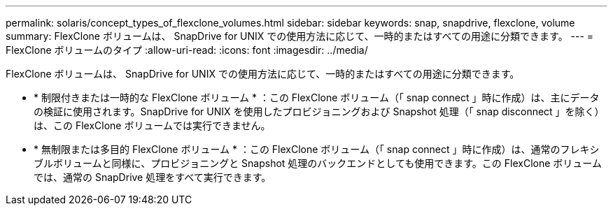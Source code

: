 ---
permalink: solaris/concept_types_of_flexclone_volumes.html 
sidebar: sidebar 
keywords: snap, snapdrive, flexclone, volume 
summary: FlexClone ボリュームは、 SnapDrive for UNIX での使用方法に応じて、一時的またはすべての用途に分類できます。 
---
= FlexClone ボリュームのタイプ
:allow-uri-read: 
:icons: font
:imagesdir: ../media/


[role="lead"]
FlexClone ボリュームは、 SnapDrive for UNIX での使用方法に応じて、一時的またはすべての用途に分類できます。

* * 制限付きまたは一時的な FlexClone ボリューム * ：この FlexClone ボリューム（「 snap connect 」時に作成）は、主にデータの検証に使用されます。SnapDrive for UNIX を使用したプロビジョニングおよび Snapshot 処理（「 snap disconnect 」を除く）は、この FlexClone ボリュームでは実行できません。
* * 無制限または多目的 FlexClone ボリューム * ：この FlexClone ボリューム（「 snap connect 」時に作成）は、通常のフレキシブルボリュームと同様に、プロビジョニングと Snapshot 処理のバックエンドとしても使用できます。この FlexClone ボリュームでは、通常の SnapDrive 処理をすべて実行できます。

